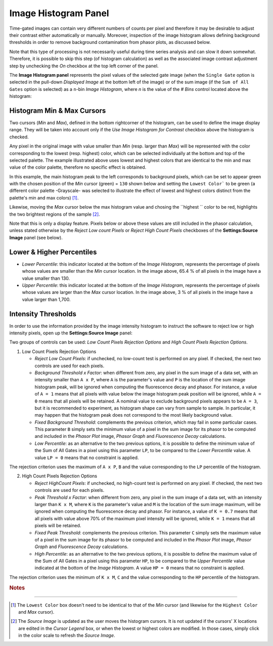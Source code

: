 .. _alligator-image-histogram-panel:

Image Histogram Panel
=====================

Time-gated images can contain very different numbers of counts per pixel and therefore it may be desirable to adjust their contrast either automatically or manually. Moreover, inspection of the image histogram allows defining background thresholds in order to remove background contamination from phasor plots, as discussed below.

Note that this type of processing is not necessarily useful during time series analysis and can slow it down somewhat. Therefore, it is possible to skip this step (of histogram calculation) as well as the associated image contrast adjustment step by unchecking the *On* checkbox at the top left corner of the panel.
 
The **Image Histogram panel** represents the pixel values of the selected gate image (when the ``Single Gate`` option is selected in the pull-down *Displayed Image* at the bottom left of the image) or of the sum image (if the ``Sum of All Gates`` option is selected) as a ``n``-bin *Image Histogram*, where `n` is the value of the *# Bins* control located above the histogram:

.. image:: images/AlliGator-Image-Histogram.png
   :align: center
   :width: 100%

.. _image-histogram-cursors:

Histogram Min & Max Cursors
---------------------------

Two cursors (*Min* and *Max*), defined in the bottom rightcorner of the histogram, can be used to define the image display range. They will be taken into account only if the *Use Image Histogram for Contrast* checkbox above the histogram is checked.

Any pixel in the original image with value smaller than *Min* (resp. larger than *Max*) will be represented with the color corresponding to the lowest (resp. highest) color, which can be selected individually at the bottom and top of the selected palette. The example illustrated above uses lowest and highest colors that are identical to the min and max value of the color palette, therefore no specific effect is obtained.

In this example, the main histogram peak to the left corresponds to background pixels, which can be set to appear green with the chosen position of the *Min* cursor (green) = ``130`` shown below and setting the ``Lowest Color``` to be green (a different color palette -Grayscale- was selected to illustrate the effect of lowest and highest colors distinct from the palette's min and max colors) [#f1]_.

Likewise, moving the *Max* cursor below the max histogram value and chosing the ``highest `` color to be red, highlights the two brightest regions of the sample [#f2]_. 

Note that this is only a display feature. Pixels below or above these values are still included in the phasor calculation, unless stated otherwise by the *Reject Low count Pixels* or *Reject High Count Pixels* checkboxes of the **Settings:Source Image** panel (see below).

.. image:: images/AlliGator-Image-Histogram2.png
   :align: center
   :width: 100%

.. _image-histogram-percentiles:

Lower & Higher Percentiles
--------------------------

+ *Lower Percentile*: this indicator located at the bottom of the *Image Histogram*, represents the percentage of pixels whose values are smaller than the *Min* cursor location. In the image above, 65.4 % of all pixels in the image have a value smaller than 130.

+ *Upper Percentile*: this indicator located at the bottom of the *Image Histogram*, represents the percentage of pixels whose values are larger than the *Max* cursor location. In the image above, 3 % of all pixels in the image have a value larger than 1,700.

Intensity Thresholds
--------------------

In order to use the information provided by the image intensity histogram to instruct the software to reject low or high intensity pixels, open up the **Settings:Source Image** panel:

.. image:: images/Settings-Source-Image-Panel.png
   :align: center
   
Two groups of controls can be used: *Low Count Pixels Rejection Options* and *High Count Pixels Rejection Options*.

1. Low Count Pixels Rejection Options

   + *Reject Low Count Pixels*: if unchecked, no low-count test is performed on any pixel. If checked, the next two controls are used for each pixels.
   + *Background Threshold x Factor*: when different from zero, any pixel in the sum image of a data set, with an intensity smaller than ``A x P``, where ``A`` is the parameter's value and ``P`` is the location of the sum image histogram peak, will be ignored when computing the fluorescence decay and phasor. For instance, a value of ``A = 1`` means that all pixels with value below the image histogram peak position will be ignored, while ``A = 0`` means that all pixels will be retained. A nominal value to exclude background pixels appears to be ``A = 3``, but it is recommended to experiment, as histogram shape can vary from sample to sample. In particular, it may happen that the histogram peak does not correspond to the most likely background value.
   + *Fixed Background Threshold*: complements the previous criterion, which may fail in some particular cases. This parameter ``B`` simply sets the minimum value of a pixel in the sum image for its phasor to be computed and included in the *Phasor Plot* image, *Phasor Graph* and *Fluorescence Decay* calculations.
   + *Low Percentile*: as an alternative to the two previous options, it is possible to define the minimum value of the Sum of All Gates in a pixel using this parameter ``LP``, to be compared to the *Lower Percentile* value. A value ``LP = 0`` means that no constraint is applied.

The rejection criterion uses the maximum of ``A x P``, ``B`` and the value corresponding to the ``LP`` percentile of the histogram.

2. High Count Pixels Rejection Options

   + *Reject HighCount Pixels*: if unchecked, no high-count test is performed on any pixel. If checked, the next two controls are used for each pixels.
   + *Peak Threshold x Factor*: when different from zero, any pixel in the sum image of a data set, with an intensity larger than ``K x M``, where ``K`` is the parameter's value and ``M`` is the location of the sum image maximum, will be ignored when computing the fluorescence decay and phasor. For instance, a value of ``K = 0.7`` means that all pixels with value above 70% of the maximum pixel intensity will be ignored, while ``K = 1`` means that all pixels will be retained.
   + *Fixed Peak Threshold*: complements the previous criterion. This parameter ``C`` simply sets the maximum value of a pixel in the sum image for its phasor to be computed and included in the *Phasor Plot* image, *Phasor Graph* and *Fluorescence Decay* calculations.
   + *High Percentile*: as an alternative to the two previous options, it is possible to define the maximum value of the Sum of All Gates in a pixel using this parameter ``HP``, to be compared to the *Upper Percentile* value indicated at the bottom of the *Image Histogram*. A value ``HP = 0`` means that no constraint is applied.

The rejection criterion uses the minimum of ``K x M``, ``C`` and the value corresponding to the ``HP`` percentile of the histogram.

.. rubric:: Notes
-----------------

.. [#f1] The ``Lowest Color`` box doesn't need to be identical to that of the *Min* cursor (and likewise for the ``Highest Color`` and *Max* cursor).

.. [#f2] The *Source Image* is updated as the user moves the histogram cursors. It is not updated if the cursors' X locations are edited in the *Cursor Legend* box, or when the lowest or highest colors are modified. In those cases, simply click in the color scale to refresh the *Source Image*.